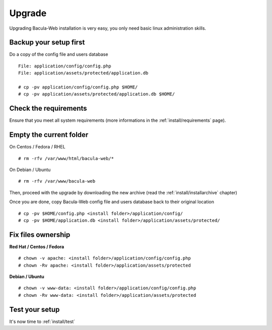 .. _install/upgrade:

=======
Upgrade
=======

Upgrading Bacula-Web installation is very easy, you only need basic linux administration skills.

Backup your setup first 
=======================

Do a copy of the config file and users database

::

   File: application/config/config.php
   File: application/assets/protected/application.db

   # cp -pv application/config/config.php $HOME/ 
   # cp -pv application/assets/protected/application.db $HOME/

Check the requirements
======================

Ensure that you meet all system requirements (more informations in the :ref:`install/requirements` page).

Empty the current folder
========================

On Centos / Fedora / RHEL

::

   # rm -rfv /var/www/html/bacula-web/*
 
On Debian / Ubuntu

::

   # rm -rfv /var/www/bacula-web


Then, proceed with the upgrade by downloading the new archive (read the :ref:`install/installarchive` chapter)

Once you are done, copy Bacula-Web config file and users database back to their original location

::

   # cp -pv $HOME/config.php <install folder>/application/config/
   # cp -pv $HOME/application.db <install folder>/application/assets/protected/

Fix files ownership
===================

**Red Hat / Centos / Fedora**

::

   # chown -v apache: <install folder>/application/config/config.php
   # chown -Rv apache: <install folder>/application/assets/protected

**Debian / Ubuntu**

::

    # chown -v www-data: <install folder>/application/config/config.php
    # chown -Rv www-data: <install folder>/application/assets/protected

Test your setup
===============

It's now time to :ref:`install/test`

